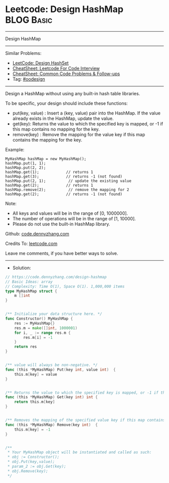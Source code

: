 * Leetcode: Design HashMap                                       :BLOG:Basic:
#+STARTUP: showeverything
#+OPTIONS: toc:nil \n:t ^:nil creator:nil d:nil
:PROPERTIES:
:type:     oodesign
:END:
---------------------------------------------------------------------
Design HashMap
---------------------------------------------------------------------
#+BEGIN_HTML
<a href="https://github.com/dennyzhang/code.dennyzhang.com/tree/master/problems/design-hashmap"><img align="right" width="200" height="183" src="https://www.dennyzhang.com/wp-content/uploads/denny/watermark/github.png" /></a>
#+END_HTML
Similar Problems:
- [[https://code.dennyzhang.com/design-hashset][LeetCode: Design HashSet]]
- [[https://cheatsheet.dennyzhang.com/cheatsheet-leetcode-A4][CheatSheet: Leetcode For Code Interview]]
- [[https://cheatsheet.dennyzhang.com/cheatsheet-followup-A4][CheatSheet: Common Code Problems & Follow-ups]]
- Tag: [[https://code.dennyzhang.com/review-oodesign][#oodesign]]
---------------------------------------------------------------------
Design a HashMap without using any built-in hash table libraries.

To be specific, your design should include these functions:

- put(key, value) : Insert a (key, value) pair into the HashMap. If the value already exists in the HashMap, update the value.
- get(key): Returns the value to which the specified key is mapped, or -1 if this map contains no mapping for the key.
- remove(key) : Remove the mapping for the value key if this map contains the mapping for the key.

Example:
#+BEGIN_EXAMPLE
MyHashMap hashMap = new MyHashMap();
hashMap.put(1, 1);          
hashMap.put(2, 2);         
hashMap.get(1);            // returns 1
hashMap.get(3);            // returns -1 (not found)
hashMap.put(2, 1);          // update the existing value
hashMap.get(2);            // returns 1 
hashMap.remove(2);          // remove the mapping for 2
hashMap.get(2);            // returns -1 (not found) 
#+END_EXAMPLE

Note:

- All keys and values will be in the range of [0, 1000000].
- The number of operations will be in the range of [1, 10000].
- Please do not use the built-in HashMap library.

Github: [[https://github.com/dennyzhang/code.dennyzhang.com/tree/master/problems/design-hashmap][code.dennyzhang.com]]

Credits To: [[https://leetcode.com/problems/design-hashmap/description/][leetcode.com]]

Leave me comments, if you have better ways to solve.
---------------------------------------------------------------------
- Solution:

#+BEGIN_SRC go
// https://code.dennyzhang.com/design-hashmap
// Basic Ideas: array
// Complexity: Time O(1), Space O(1). 1,000,000 items
type MyHashMap struct {
    m []int
}


/** Initialize your data structure here. */
func Constructor() MyHashMap {
    res := MyHashMap{}
    res.m = make([]int, 1000001)
    for i, _ := range res.m {
        res.m[i] = -1
    }
    return res
}


/** value will always be non-negative. */
func (this *MyHashMap) Put(key int, value int)  {
    this.m[key] = value
}


/** Returns the value to which the specified key is mapped, or -1 if this map contains no mapping for the key */
func (this *MyHashMap) Get(key int) int {
    return this.m[key]
}


/** Removes the mapping of the specified value key if this map contains a mapping for the key */
func (this *MyHashMap) Remove(key int)  {
    this.m[key] = -1
}


/**
 * Your MyHashMap object will be instantiated and called as such:
 * obj := Constructor();
 * obj.Put(key,value);
 * param_2 := obj.Get(key);
 * obj.Remove(key);
 */
#+END_SRC

#+BEGIN_HTML
<div style="overflow: hidden;">
<div style="float: left; padding: 5px"> <a href="https://www.linkedin.com/in/dennyzhang001"><img src="https://www.dennyzhang.com/wp-content/uploads/sns/linkedin.png" alt="linkedin" /></a></div>
<div style="float: left; padding: 5px"><a href="https://github.com/dennyzhang"><img src="https://www.dennyzhang.com/wp-content/uploads/sns/github.png" alt="github" /></a></div>
<div style="float: left; padding: 5px"><a href="https://www.dennyzhang.com/slack" target="_blank" rel="nofollow"><img src="https://www.dennyzhang.com/wp-content/uploads/sns/slack.png" alt="slack"/></a></div>
</div>
#+END_HTML
